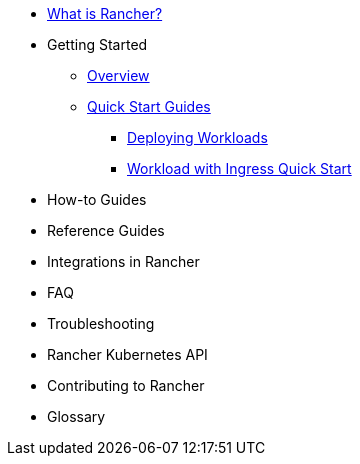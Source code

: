 * xref:rancher-manager.adoc[What is Rancher?]
* Getting Started
** xref:overview.adoc[Overview]
** xref:getting-started/quick-start-guides/quick-start-guides.adoc[Quick Start Guides]
*** xref:getting-started/deploy-workloads/deploy-workloads.adoc[Deploying Workloads]
*** xref:getting-started/deploy-workloads/workload-ingress.adoc[Workload with Ingress Quick Start]
* How-to Guides
* Reference Guides
* Integrations in Rancher
* FAQ
* Troubleshooting
* Rancher Kubernetes API
* Contributing to Rancher
* Glossary